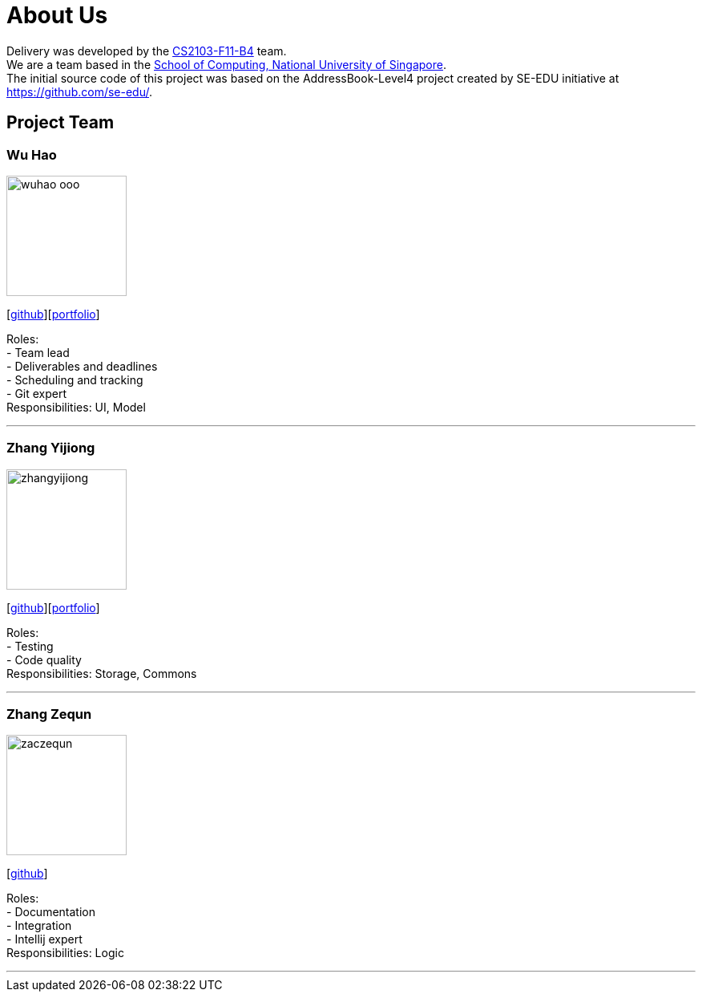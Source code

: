 = About Us
:relfileprefix: team/
:imagesDir: images
:stylesDir: stylesheets

Delivery was developed by the https://github.com/orgs/CS2103JAN2018-F11-B4/teams/developers[CS2103-F11-B4] team. +
We are a team based in the http://www.comp.nus.edu.sg[School of Computing, National University of Singapore]. +
The initial source code of this project was based on the AddressBook-Level4 project created by SE-EDU initiative at https://github.com/se-edu/.

== Project Team

=== Wu Hao
image::wuhao-ooo.png[width="150", align="left"]
{empty}[https://github.com/Wuhao-ooo[github]][https://github.com/CS2103JAN2018-F11-B4/main/blob/master/docs/team/wuhao.adoc[portfolio]]

Roles: +
- Team lead +
- Deliverables and deadlines +
- Scheduling and tracking +
- Git expert +
Responsibilities: UI, Model

'''

=== Zhang Yijiong
image::zhangyijiong.png[width="150", align="left"]
{empty}[https://github.com/ZhangYijiong[github]][https://github.com/CS2103JAN2018-F11-B4/main/blob/master/docs/team/zhangYijiong.adoc[portfolio]]

Roles: +
- Testing +
- Code quality +
Responsibilities: Storage, Commons

'''

=== Zhang Zequn
image::zaczequn.png[width="150", align="left"]
{empty}[https://github.com/ZacZequn[github]]

Roles: +
- Documentation +
- Integration +
- Intellij expert +
Responsibilities: Logic

'''
